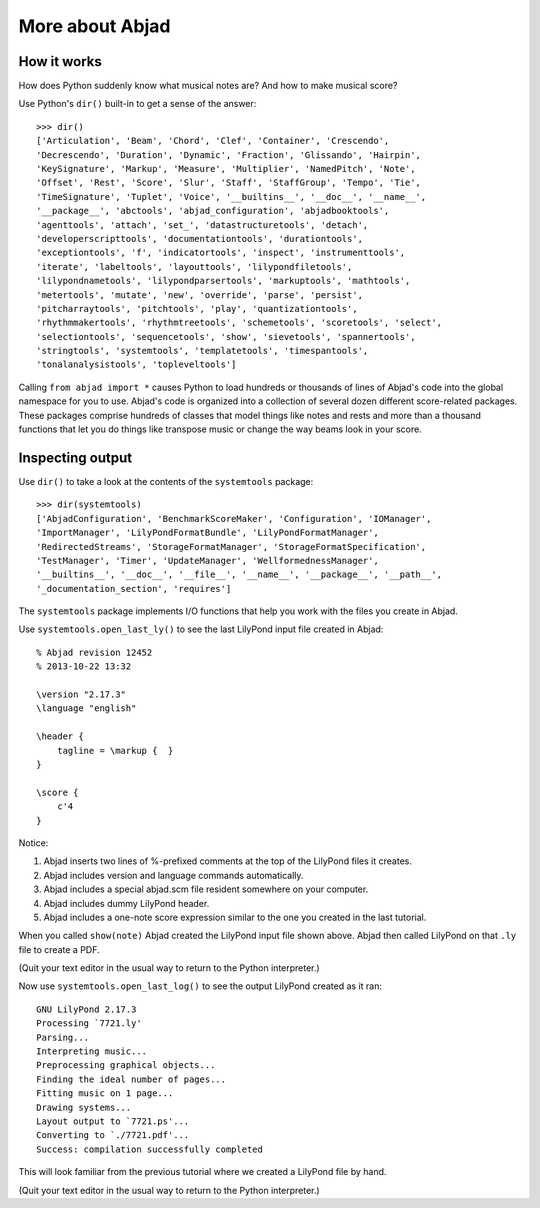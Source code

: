 More about Abjad
================


How it works
------------

How does Python suddenly know what musical notes are?
And how to make musical score?

Use Python's ``dir()`` built-in to get a sense of the answer:

::

   >>> dir()
   ['Articulation', 'Beam', 'Chord', 'Clef', 'Container', 'Crescendo',
   'Decrescendo', 'Duration', 'Dynamic', 'Fraction', 'Glissando', 'Hairpin',
   'KeySignature', 'Markup', 'Measure', 'Multiplier', 'NamedPitch', 'Note',
   'Offset', 'Rest', 'Score', 'Slur', 'Staff', 'StaffGroup', 'Tempo', 'Tie',
   'TimeSignature', 'Tuplet', 'Voice', '__builtins__', '__doc__', '__name__',
   '__package__', 'abctools', 'abjad_configuration', 'abjadbooktools',
   'agenttools', 'attach', 'set_', 'datastructuretools', 'detach',
   'developerscripttools', 'documentationtools', 'durationtools',
   'exceptiontools', 'f', 'indicatortools', 'inspect', 'instrumenttools',
   'iterate', 'labeltools', 'layouttools', 'lilypondfiletools',
   'lilypondnametools', 'lilypondparsertools', 'markuptools', 'mathtools',
   'metertools', 'mutate', 'new', 'override', 'parse', 'persist',
   'pitcharraytools', 'pitchtools', 'play', 'quantizationtools',
   'rhythmmakertools', 'rhythmtreetools', 'schemetools', 'scoretools', 'select',
   'selectiontools', 'sequencetools', 'show', 'sievetools', 'spannertools',
   'stringtools', 'systemtools', 'templatetools', 'timespantools',
   'tonalanalysistools', 'topleveltools']


Calling ``from abjad import *`` causes Python to load hundreds or thousands of
lines of Abjad's code into the global namespace for you to use.  Abjad's code
is organized into a collection of several dozen different score-related
packages.  These packages comprise hundreds of classes that model things like
notes and rests and more than a thousand functions that let you do things like
transpose music or change the way beams look in your score.

Inspecting output
-----------------

Use ``dir()`` to take a look at the contents of the ``systemtools`` package:

::

   >>> dir(systemtools)
   ['AbjadConfiguration', 'BenchmarkScoreMaker', 'Configuration', 'IOManager',
   'ImportManager', 'LilyPondFormatBundle', 'LilyPondFormatManager',
   'RedirectedStreams', 'StorageFormatManager', 'StorageFormatSpecification',
   'TestManager', 'Timer', 'UpdateManager', 'WellformednessManager',
   '__builtins__', '__doc__', '__file__', '__name__', '__package__', '__path__',
   '_documentation_section', 'requires']


The ``systemtools`` package implements I/O functions that help you work with the
files you create in Abjad.

Use ``systemtools.open_last_ly()`` to see the last LilyPond input file created
in Abjad:

::

    % Abjad revision 12452
    % 2013-10-22 13:32

    \version "2.17.3"
    \language "english"

    \header {
        tagline = \markup {  }
    }

    \score {
        c'4
    }

Notice:

1.  Abjad inserts two lines of %-prefixed comments at the top of the LilyPond 
    files it creates.

2.  Abjad includes version and language commands automatically.

3.  Abjad includes a special abjad.scm file resident somewhere on your 
    computer.

4.  Abjad includes dummy LilyPond header.

5.  Abjad includes a one-note score expression similar to the one you created 
    in the last tutorial.

When you called ``show(note)`` Abjad created the LilyPond input file shown
above.  Abjad then called LilyPond on that ``.ly`` file to create a PDF.

(Quit your text editor in the usual way to return to the Python interpreter.)

Now use ``systemtools.open_last_log()`` to see the output LilyPond created as
it ran:

::

    GNU LilyPond 2.17.3
    Processing `7721.ly'
    Parsing...
    Interpreting music...
    Preprocessing graphical objects...
    Finding the ideal number of pages...
    Fitting music on 1 page...
    Drawing systems...
    Layout output to `7721.ps'...
    Converting to `./7721.pdf'...
    Success: compilation successfully completed

This will look familiar from the previous tutorial where we created a LilyPond
file by hand.

(Quit your text editor in the usual way to return to the Python interpreter.)
